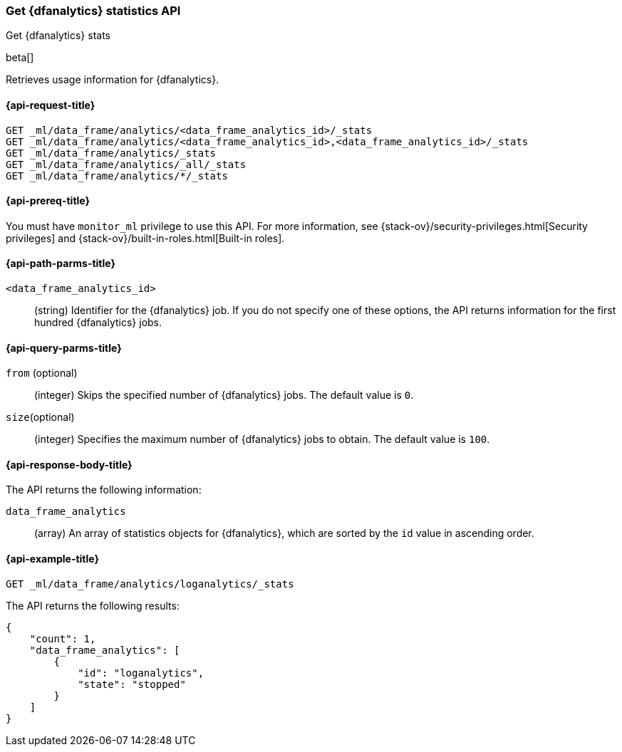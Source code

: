 [role="xpack"]
[testenv="platinum"]
[[get-dfanalytics-stats]]
=== Get {dfanalytics} statistics API
++++
<titleabbrev>Get {dfanalytics} stats</titleabbrev>
++++

beta[]

Retrieves usage information for {dfanalytics}.

[discrete]
[[ml-get-dfanalytics-stats-request]]
==== {api-request-title}

`GET _ml/data_frame/analytics/<data_frame_analytics_id>/_stats` +
`GET _ml/data_frame/analytics/<data_frame_analytics_id>,<data_frame_analytics_id>/_stats` +
`GET _ml/data_frame/analytics/_stats` +
`GET _ml/data_frame/analytics/_all/_stats` +
`GET _ml/data_frame/analytics/*/_stats`

[discrete]
[[ml-get-dfanalytics-stats-prereq]]
==== {api-prereq-title}

You must have `monitor_ml` privilege to use this API. For more 
information, see {stack-ov}/security-privileges.html[Security privileges] and 
{stack-ov}/built-in-roles.html[Built-in roles].

[discrete]
[[ml-get-dfanalytics-stats-path-params]]
==== {api-path-parms-title}

`<data_frame_analytics_id>`::
  (string) Identifier for the {dfanalytics} job. If you do not specify one of 
  these options, the API returns information for the first hundred {dfanalytics} 
  jobs.

[discrete]
[[ml-get-dfanalytics-stats-query-params]]
==== {api-query-parms-title}

`from` (optional)::
  (integer) Skips the specified number of {dfanalytics} jobs. The default value 
  is `0`.

`size`(optional)::
  (integer) Specifies the maximum number of {dfanalytics} jobs to obtain. The 
  default value is `100`.

[discrete]
[[ml-get-dfanalytics-stats-response-body]]
==== {api-response-body-title}

The API returns the following information:

`data_frame_analytics`::
  (array) An array of statistics objects for {dfanalytics}, which are
  sorted by the `id` value in ascending order.
  
[discrete]
[[ml-get-dfanalytics-stats-example]]
==== {api-example-title}

[source,js]
--------------------------------------------------
GET _ml/data_frame/analytics/loganalytics/_stats
--------------------------------------------------
// CONSOLE
// TEST

The API returns the following results:

[source,js]
----
{
    "count": 1,
    "data_frame_analytics": [
        {
            "id": "loganalytics",
            "state": "stopped"
        }
    ]
}
----
// TESTRESPONSE
